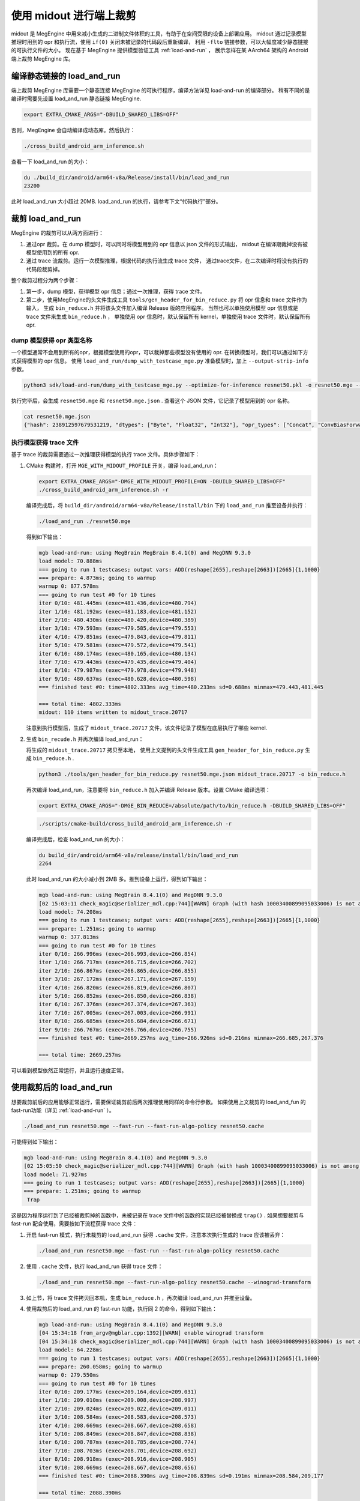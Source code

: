 .. _midout:

========================
使用 midout 进行端上裁剪
========================

midout 是 MegEngine 中用来减小生成的二进制文件体积的工具，有助于在空间受限的设备上部署应用。
midout 通过记录模型推理时用到的 opr 和执行流，使用 ``if(0)`` 关闭未被记录的代码段后重新编译，
利用 ``-flto`` 链接参数，可以大幅度减少静态链接的可执行文件的大小。
现在基于 MegEngine 提供模型验证工具 :ref:`load-and-run` ，
展示怎样在某 AArch64 架构的 Android 端上裁剪 MegEngine 库。

编译静态链接的 load_and_run
---------------------------

端上裁剪 MegEngine 库需要一个静态连接 MegEngine 的可执行程序，编译方法详见 load-and-run 的编译部分。
稍有不同的是编译时需要先设置 load_and_run 静态链接 MegEngine.

.. code-block:: bash

    export EXTRA_CMAKE_ARGS="-DBUILD_SHARED_LIBS=OFF"

否则，MegEngine 会自动编译成动态库。然后执行：

.. code-block:: bash

    ./cross_build_android_arm_inference.sh

查看一下 load_and_run 的大小：

.. code-block:: bash

    du ./build_dir/android/arm64-v8a/Release/install/bin/load_and_run
    23200

此时 load_and_run 大小超过 20MB. load_and_run 的执行，请参考下文“代码执行”部分。

裁剪 load_and_run
-----------------

MegEngine 的裁剪可以从两方面进行：

1. 通过opr 裁剪。在 dump 模型时，可以同时将模型用到的 opr 信息以 json 文件的形式输出，
   midout 在编译期裁掉没有被模型使用到的所有 opr.
2. 通过 trace 流裁剪。运行一次模型推理，根据代码的执行流生成 trace 文件，
   通过trace文件，在二次编译时将没有执行的代码段裁剪掉。

整个裁剪过程分为两个步骤：

1. 第一步，dump 模型，获得模型 opr 信息；通过一次推理，获得 trace 文件。
2. 第二步，使用MegEngine的头文件生成工具 ``tools/gen_header_for_bin_reduce.py`` 将 opr 信息和 trace 文件作为输入，
   生成 ``bin_reduce.h`` 并将该头文件加入编译 Release 版的应用程序。
   当然也可以单独使用模型 opr 信息或是 trace 文件来生成 ``bin_reduce.h`` ，
   单独使用 opr 信息时，默认保留所有 kernel，单独使用 trace 文件时，默认保留所有 opr.

dump 模型获得 opr 类型名称
~~~~~~~~~~~~~~~~~~~~~~~~~~

一个模型通常不会用到所有的opr，根据模型使用的opr，可以裁掉那些模型没有使用的 opr. 
在转换模型时，我们可以通过如下方式获得模型的 opr 信息。
使用 ``load_and_run/dump_with_testcase_mge.py`` 准备模型时，加上 ``--output-strip-info`` 参数。

.. code-block:: bash

    python3 sdk/load-and-run/dump_with_testcase_mge.py --optimize-for-inference resnet50.pkl -o resnet50.mge --enable-fuse-conv-bias-nonlinearity --data "#rand(0,1)" --no-assert --output-strip-info

执行完毕后，会生成 ``resnet50.mge`` 和 ``resnet50.mge.json`` . 查看这个 JSON 文件，它记录了模型用到的 opr 名称。

.. code-block:: bash

    cat resnet50.mge.json
    {"hash": 238912597679531219, "dtypes": ["Byte", "Float32", "Int32"], "opr_types": ["Concat", "ConvBiasForward", "ConvolutionForward", "Elemwise", "GetVarShape", "Host2DeviceCopy", "ImmutableTensor", "MatrixMul", "MultipleDeviceTensorHolder", "PoolingForward", "Reshape", "Subtensor"], "elemwise_modes": ["ADD", "FUSE_ADD_RELU"]}

执行模型获得 trace 文件
~~~~~~~~~~~~~~~~~~~~~~~

基于 trace 的裁剪需要通过一次推理获得模型的执行 trace 文件。具体步骤如下：

1. CMake 构建时，打开 ``MGE_WITH_MIDOUT_PROFILE`` 开关，编译 load_and_run：

   .. code-block:: bash

      export EXTRA_CMAKE_ARGS="-DMGE_WITH_MIDOUT_PROFILE=ON -DBUILD_SHARED_LIBS=OFF"
      ./cross_build_android_arm_inference.sh -r

   编译完成后，将 ``build_dir/android/arm64-v8a/Release/install/bin`` 下的 ``load_and_run`` 推至设备并执行：

   .. code-block:: bash

      ./load_and_run ./resnet50.mge

   得到如下输出：

   .. code-block:: bash

      mgb load-and-run: using MegBrain MegBrain 8.4.1(0) and MegDNN 9.3.0
      load model: 70.888ms
      === going to run 1 testcases; output vars: ADD(reshape[2655],reshape[2663])[2665]{1,1000}
      === prepare: 4.873ms; going to warmup
      warmup 0: 877.578ms
      === going to run test #0 for 10 times
      iter 0/10: 481.445ms (exec=481.436,device=480.794)
      iter 1/10: 481.192ms (exec=481.183,device=481.152)
      iter 2/10: 480.430ms (exec=480.420,device=480.389)
      iter 3/10: 479.593ms (exec=479.585,device=479.553)
      iter 4/10: 479.851ms (exec=479.843,device=479.811)
      iter 5/10: 479.581ms (exec=479.572,device=479.541)
      iter 6/10: 480.174ms (exec=480.165,device=480.134)
      iter 7/10: 479.443ms (exec=479.435,device=479.404)
      iter 8/10: 479.987ms (exec=479.978,device=479.948)
      iter 9/10: 480.637ms (exec=480.628,device=480.598)
      === finished test #0: time=4802.333ms avg_time=480.233ms sd=0.688ms minmax=479.443,481.445

      === total time: 4802.333ms
      midout: 110 items written to midout_trace.20717

   注意到执行模型后，生成了 ``midout_trace.20717`` 文件，该文件记录了模型在底层执行了哪些 kernel.

2. 生成 ``bin_recude.h`` 并再次编译 load_and_run：

   将生成的 ``midout_trace.20717`` 拷贝至本地，
   使用上文提到的头文件生成工具 ``gen_header_for_bin_reduce.py`` 生成 ``bin_reduce.h`` . 

   .. code-block:: bash

      python3 ./tools/gen_header_for_bin_reduce.py resnet50.mge.json midout_trace.20717 -o bin_reduce.h

   再次编译 load_and_run，注意要将 ``bin_reduce.h`` 加入并编译 Release 版本。设置 CMake 编译选项：

   .. code-block:: bash

      export EXTRA_CMAKE_ARGS="-DMGE_BIN_REDUCE=/absolute/path/to/bin_reduce.h -DBUILD_SHARED_LIBS=OFF"

   .. code-block:: bash

      ./scripts/cmake-build/cross_build_android_arm_inference.sh -r

   编译完成后，检查 load_and_run 的大小：

   .. code-block:: bash

      du build_dir/android/arm64-v8a/release/install/bin/load_and_run
      2264

   此时 load_and_run 的大小减小到 2MB 多。推到设备上运行，得到如下输出：

   .. code-block:: bash

      mgb load-and-run: using MegBrain 8.4.1(0) and MegDNN 9.3.0
      [02 15:03:11 check_magic@serializer_mdl.cpp:744][WARN] Graph (with hash 10003400899095033006) is not among the graphs fed to midout, may caused by midout json is not create by org pkl also to compat for model operation after dump_with_testcase.py
      load model: 74.208ms
      === going to run 1 testcases; output vars: ADD(reshape[2655],reshape[2663])[2665]{1,1000}
      === prepare: 1.251ms; going to warmup
      warmup 0: 377.813ms
      === going to run test #0 for 10 times
      iter 0/10: 266.996ms (exec=266.993,device=266.854)
      iter 1/10: 266.717ms (exec=266.715,device=266.702)
      iter 2/10: 266.867ms (exec=266.865,device=266.855)
      iter 3/10: 267.172ms (exec=267.171,device=267.159)
      iter 4/10: 266.820ms (exec=266.819,device=266.807)
      iter 5/10: 266.852ms (exec=266.850,device=266.838)
      iter 6/10: 267.376ms (exec=267.374,device=267.363)
      iter 7/10: 267.005ms (exec=267.003,device=266.991)
      iter 8/10: 266.685ms (exec=266.684,device=266.671)
      iter 9/10: 266.767ms (exec=266.766,device=266.755)
      === finished test #0: time=2669.257ms avg_time=266.926ms sd=0.216ms minmax=266.685,267.376

      === total time: 2669.257ms

可以看到模型依然正常运行，并且运行速度正常。

使用裁剪后的 load_and_run
-------------------------

想要裁剪前后的应用能够正常运行，需要保证裁剪前后两次推理使用同样的命令行参数。
如果使用上文裁剪的 load_and_fun 的 fast-run功能（详见 :ref:`load-and-run` ）。

.. code-block:: bash

   ./load_and_run resnet50.mge --fast-run --fast-run-algo-policy resnet50.cache

可能得到如下输出：

.. code-block:: bash

   mgb load-and-run: using MegBrain 8.4.1(0) and MegDNN 9.3.0
   [02 15:05:50 check_magic@serializer_mdl.cpp:744][WARN] Graph (with hash 10003400899095033006) is not among the graphs fed to midout, may caused by midout json is not create by org pkl also to compat for model operation after dump_with_testcase.py
   load model: 71.927ms
   === going to run 1 testcases; output vars: ADD(reshape[2655],reshape[2663])[2665]{1,1000}
   === prepare: 1.251ms; going to warmup
    Trap

这是因为程序运行到了已经被裁剪掉的函数中，未被记录在 trace 文件中的函数的实现已经被替换成 ``trap()`` .
如果想要裁剪与 fast-run 配合使用，需要按如下流程获得 trace 文件：

1. 开启 fast-run 模式，执行未裁剪的 load_and_run 获得 ``.cache`` 文件，注意本次执行生成的 trace 应该被丢弃：

   .. code-block:: bash

      ./load_and_run resnet50.mge --fast-run --fast-run-algo-policy resnet50.cache

2. 使用 ``.cache`` 文件，执行 load_and_run 获得 trace 文件：

   .. code-block:: bash

       ./load_and_run resnet50.mge --fast-run-algo-policy resnet50.cache --winograd-transform

3. 如上节，将 trace 文件拷贝回本机，生成 ``bin_reduce.h`` ，再次编译 load_and_run 并推至设备。

4. 使用裁剪后的 load_and_run 的 fast-run 功能，执行同 2 的命令，得到如下输出：

   .. code-block:: bash

      mgb load-and-run: using MegBrain 8.4.1(0) and MegDNN 9.3.0
      [04 15:34:18 from_argv@mgblar.cpp:1392][WARN] enable winograd transform
      [04 15:34:18 check_magic@serializer_mdl.cpp:744][WARN] Graph (with hash 10003400899095033006) is not among the graphs fed to midout, may caused by midout json is not create by org pkl also to compat for model operation after dump_with_testcase.py
      load model: 64.228ms
      === going to run 1 testcases; output vars: ADD(reshape[2655],reshape[2663])[2665]{1,1000}
      === prepare: 260.058ms; going to warmup
      warmup 0: 279.550ms
      === going to run test #0 for 10 times
      iter 0/10: 209.177ms (exec=209.164,device=209.031)
      iter 1/10: 209.010ms (exec=209.008,device=208.997)
      iter 2/10: 209.024ms (exec=209.022,device=209.011)
      iter 3/10: 208.584ms (exec=208.583,device=208.573)
      iter 4/10: 208.669ms (exec=208.667,device=208.658)
      iter 5/10: 208.849ms (exec=208.847,device=208.838)
      iter 6/10: 208.787ms (exec=208.785,device=208.774)
      iter 7/10: 208.703ms (exec=208.701,device=208.692)
      iter 8/10: 208.918ms (exec=208.916,device=208.905)
      iter 9/10: 208.669ms (exec=208.667,device=208.656)
      === finished test #0: time=2088.390ms avg_time=208.839ms sd=0.191ms minmax=208.584,209.177

      === total time: 2088.390ms

使用其他 load_and_run 提供的功能也是如此，想要裁剪前后的应用能够正常运行，
需要保证裁剪前后两次推理使用同样的命令行参数。

多个模型合并裁剪
----------------
多个模型的合并裁剪与单个模型流程相同。 ``gen_header_for_bin_reduce.py`` 接受多个输入。
假设有模型 A 与模型 B, 已经获得 ``A.mge.json`` , ``B.mge.json`` 以及 ``A.trace`` , ``B.trace`` . 执行：

.. code-block:: bash

   python3 ./tools/gen_header_for_bin_reduce.py A.mge.json A.trace B.mge.json B.trace -o bin_reduce.h

编译选项
--------

MegEngine 的 CMake 中有一些开关是默认打开的，它们提供了 RTTI、异常抛出等特性，
可以在第二次构建时关闭它们，以获得体积更小的 load_and_run. 它们是：

* ``MGB_WITH_FLATBUFFERS`` : FLABUFFERS格式支持
* ``MGE_ENABLE_RTTI`` : C++ RTTI特性
* ``MGE_ENABLE_LOGGING`` : 日志功能
* ``MGE_ENABLE_EXCEPTIONS`` : 异常功能

MegEngine 提供一个总开关 ``MGE_WITH_MINIMUM_SIZE`` 来关闭上述特性。
需要注意的是，只有在 ``MGE_BIN_REDUCE`` 被设置时，此开关才会被检查并生效。

裁剪基于 MegEngine 的应用
-------------------------

可以通过如下几种方式集成 MegEngine，对应的裁剪方法相差无几：

1. 参照 ``CMakeLists.txt`` ，将应用集成到整个 MegEngine 的工程。
   假设已经将 ``app.cpp`` 集成到 MegEngine ，那么会编译出静态链接 MegEngine 的可执行程序 ``app`` . 
   只需要按照上文中裁剪 load_and_run 的流程裁剪 ``app`` 即可。
2. 可能一个应用想要通过静态库集成 MegEngine。此时需要获得一个裁剪过的 ``libmegengine.a`` . 
   可以依然使用 load_and_run 运行模型获得 trace 文件，
   生成 ``bin_reduce.h`` ，并二次编译获得裁剪过的 ``libmegengine.a`` .
   此时，用户使用自己编写的构建脚本构建应用程序，并静态链接 ``libmegengine.a`` ，
   加上链接参数 ``-flto=full`` . 即可得到裁剪过的基于 MegEngine 的应用。
3. 上述流程亦可以用于 ``libmegengine.so`` 的裁剪，但是动态库的裁剪效果远不及静态库。
   原因在于动态库并不知道某段代码是否会被调用，因此链接器不会进行激进的优化。
